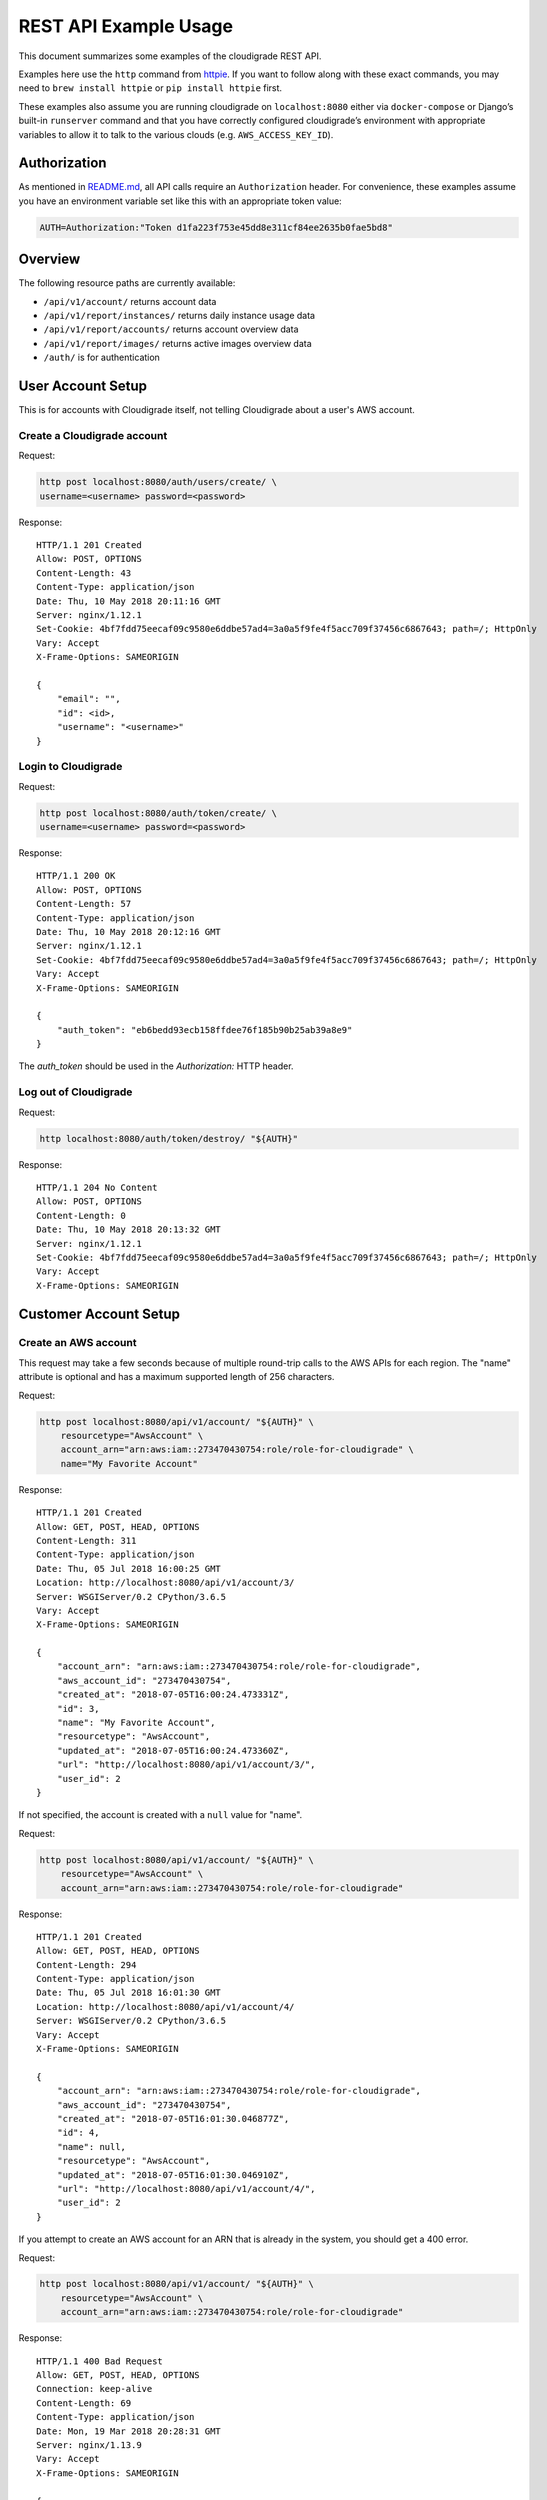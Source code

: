 REST API Example Usage
======================

This document summarizes some examples of the cloudigrade REST API.

Examples here use the ``http`` command from
`httpie <https://httpie.org/>`_. If you want to follow along with these
exact commands, you may need to ``brew install httpie`` or
``pip install httpie`` first.

These examples also assume you are running cloudigrade on
``localhost:8080`` either via ``docker-compose`` or Django’s built-in
``runserver`` command and that you have correctly configured
cloudigrade’s environment with appropriate variables to allow it to talk
to the various clouds (e.g. ``AWS_ACCESS_KEY_ID``).

Authorization
-------------

As mentioned in `README.md <../README.md>`_, all API calls require an
``Authorization`` header. For convenience, these examples assume you
have an environment variable set like this with an appropriate token
value:

.. code:: bash

    AUTH=Authorization:"Token d1fa223f753e45dd8e311cf84ee2635b0fae5bd8"

Overview
--------

The following resource paths are currently available:

-  ``/api/v1/account/`` returns account data
-  ``/api/v1/report/instances/`` returns daily instance usage data
-  ``/api/v1/report/accounts/`` returns account overview data
-  ``/api/v1/report/images/`` returns active images overview data
-  ``/auth/`` is for authentication

User Account Setup
------------------

This is for accounts with Cloudigrade itself, not telling Cloudigrade
about a user's AWS account.

Create a Cloudigrade account
~~~~~~~~~~~~~~~~~~~~~~~~~~~~

Request:

.. code:: bash

    http post localhost:8080/auth/users/create/ \
    username=<username> password=<password>

Response:

::

    HTTP/1.1 201 Created
    Allow: POST, OPTIONS
    Content-Length: 43
    Content-Type: application/json
    Date: Thu, 10 May 2018 20:11:16 GMT
    Server: nginx/1.12.1
    Set-Cookie: 4bf7fdd75eecaf09c9580e6ddbe57ad4=3a0a5f9fe4f5acc709f37456c6867643; path=/; HttpOnly
    Vary: Accept
    X-Frame-Options: SAMEORIGIN

    {
        "email": "",
        "id": <id>,
        "username": "<username>"
    }


Login to Cloudigrade
~~~~~~~~~~~~~~~~~~~~

Request:

.. code:: bash

    http post localhost:8080/auth/token/create/ \
    username=<username> password=<password>

Response:

::

    HTTP/1.1 200 OK
    Allow: POST, OPTIONS
    Content-Length: 57
    Content-Type: application/json
    Date: Thu, 10 May 2018 20:12:16 GMT
    Server: nginx/1.12.1
    Set-Cookie: 4bf7fdd75eecaf09c9580e6ddbe57ad4=3a0a5f9fe4f5acc709f37456c6867643; path=/; HttpOnly
    Vary: Accept
    X-Frame-Options: SAMEORIGIN

    {
        "auth_token": "eb6bedd93ecb158ffdee76f185b90b25ab39a8e9"
    }

The `auth_token` should be used in the `Authorization:` HTTP header.

Log out of Cloudigrade
~~~~~~~~~~~~~~~~~~~~~~

Request:

.. code:: bash

    http localhost:8080/auth/token/destroy/ "${AUTH}"

Response:

::

    HTTP/1.1 204 No Content
    Allow: POST, OPTIONS
    Content-Length: 0
    Date: Thu, 10 May 2018 20:13:32 GMT
    Server: nginx/1.12.1
    Set-Cookie: 4bf7fdd75eecaf09c9580e6ddbe57ad4=3a0a5f9fe4f5acc709f37456c6867643; path=/; HttpOnly
    Vary: Accept
    X-Frame-Options: SAMEORIGIN


Customer Account Setup
----------------------

Create an AWS account
~~~~~~~~~~~~~~~~~~~~~

This request may take a few seconds because of multiple round-trip calls
to the AWS APIs for each region. The "name" attribute is optional and has a
maximum supported length of 256 characters.

Request:

.. code:: bash

    http post localhost:8080/api/v1/account/ "${AUTH}" \
        resourcetype="AwsAccount" \
        account_arn="arn:aws:iam::273470430754:role/role-for-cloudigrade" \
        name="My Favorite Account"

Response:

::

    HTTP/1.1 201 Created
    Allow: GET, POST, HEAD, OPTIONS
    Content-Length: 311
    Content-Type: application/json
    Date: Thu, 05 Jul 2018 16:00:25 GMT
    Location: http://localhost:8080/api/v1/account/3/
    Server: WSGIServer/0.2 CPython/3.6.5
    Vary: Accept
    X-Frame-Options: SAMEORIGIN

    {
        "account_arn": "arn:aws:iam::273470430754:role/role-for-cloudigrade",
        "aws_account_id": "273470430754",
        "created_at": "2018-07-05T16:00:24.473331Z",
        "id": 3,
        "name": "My Favorite Account",
        "resourcetype": "AwsAccount",
        "updated_at": "2018-07-05T16:00:24.473360Z",
        "url": "http://localhost:8080/api/v1/account/3/",
        "user_id": 2
    }

If not specified, the account is created with a ``null`` value for "name".

Request:

.. code:: bash

    http post localhost:8080/api/v1/account/ "${AUTH}" \
        resourcetype="AwsAccount" \
        account_arn="arn:aws:iam::273470430754:role/role-for-cloudigrade"

Response:

::

    HTTP/1.1 201 Created
    Allow: GET, POST, HEAD, OPTIONS
    Content-Length: 294
    Content-Type: application/json
    Date: Thu, 05 Jul 2018 16:01:30 GMT
    Location: http://localhost:8080/api/v1/account/4/
    Server: WSGIServer/0.2 CPython/3.6.5
    Vary: Accept
    X-Frame-Options: SAMEORIGIN

    {
        "account_arn": "arn:aws:iam::273470430754:role/role-for-cloudigrade",
        "aws_account_id": "273470430754",
        "created_at": "2018-07-05T16:01:30.046877Z",
        "id": 4,
        "name": null,
        "resourcetype": "AwsAccount",
        "updated_at": "2018-07-05T16:01:30.046910Z",
        "url": "http://localhost:8080/api/v1/account/4/",
        "user_id": 2
    }

If you attempt to create an AWS account for an ARN that is already in
the system, you should get a 400 error.

Request:

.. code:: bash

    http post localhost:8080/api/v1/account/ "${AUTH}" \
        resourcetype="AwsAccount" \
        account_arn="arn:aws:iam::273470430754:role/role-for-cloudigrade"

Response:

::

    HTTP/1.1 400 Bad Request
    Allow: GET, POST, HEAD, OPTIONS
    Connection: keep-alive
    Content-Length: 69
    Content-Type: application/json
    Date: Mon, 19 Mar 2018 20:28:31 GMT
    Server: nginx/1.13.9
    Vary: Accept
    X-Frame-Options: SAMEORIGIN

    {
        "account_arn": [
            "aws account with this account arn already exists."
        ]
    }


Customer Account Info
---------------------

List all accounts
~~~~~~~~~~~~~~~~~

Request:

.. code:: bash

    http localhost:8080/api/v1/account/ "${AUTH}"

Response:

::

    HTTP/1.1 200 OK
    Allow: GET, POST, HEAD, OPTIONS
    Content-Length: 346
    Content-Type: application/json
    Date: Thu, 05 Jul 2018 16:06:47 GMT
    Server: WSGIServer/0.2 CPython/3.6.5
    Vary: Accept
    X-Frame-Options: SAMEORIGIN

    {
        "count": 1,
        "next": null,
        "previous": null,
        "results": [
            {
                "account_arn": "arn:aws:iam::273470430754:role/role-for-cloudigrade",
                "aws_account_id": "273470430754",
                "created_at": "2018-07-05T16:01:30.046877Z",
                "id": 4,
                "name": null,
                "resourcetype": "AwsAccount",
                "updated_at": "2018-07-05T16:01:30.046910Z",
                "url": "http://localhost:8080/api/v1/account/4/",
                "user_id": 2
            }
        ]
    }

Retrieve a specific account
~~~~~~~~~~~~~~~~~~~~~~~~~~~

Request:

.. code:: bash

    http localhost:8080/api/v1/account/4/ "${AUTH}"

Response:

::

    HTTP/1.1 200 OK
    Allow: GET, PUT, PATCH, HEAD, OPTIONS
    Content-Length: 294
    Content-Type: application/json
    Date: Thu, 05 Jul 2018 16:07:16 GMT
    Server: WSGIServer/0.2 CPython/3.6.5
    Vary: Accept
    X-Frame-Options: SAMEORIGIN

    {
        "account_arn": "arn:aws:iam::273470430754:role/role-for-cloudigrade",
        "aws_account_id": "273470430754",
        "created_at": "2018-07-05T16:01:30.046877Z",
        "id": 4,
        "name": null,
        "resourcetype": "AwsAccount",
        "updated_at": "2018-07-05T16:01:30.046910Z",
        "url": "http://localhost:8080/api/v1/account/4/",
        "user_id": 2
    }

Update a specific account
~~~~~~~~~~~~~~~~~~~~~~~~~

You can update the account object via either HTTP PATCH or HTTP PUT. All
updates require you to specify the "resourcetype".

At the time of this writing, only the "name" property can be changed on the
account object.

Request:

.. code:: bash

    http patch localhost:8080/api/v1/account/4/ "${AUTH}" \
        resourcetype="AwsAccount" \
        name="another name PATCHed in"

Response:

::

    HTTP/1.1 200 OK
    Allow: GET, PUT, PATCH, HEAD, OPTIONS
    Content-Length: 315
    Content-Type: application/json
    Date: Thu, 05 Jul 2018 16:07:47 GMT
    Server: WSGIServer/0.2 CPython/3.6.5
    Vary: Accept
    X-Frame-Options: SAMEORIGIN

    {
        "account_arn": "arn:aws:iam::273470430754:role/role-for-cloudigrade",
        "aws_account_id": "273470430754",
        "created_at": "2018-07-05T16:01:30.046877Z",
        "id": 4,
        "name": "another name PATCHed in",
        "resourcetype": "AwsAccount",
        "updated_at": "2018-07-05T16:07:47.078088Z",
        "url": "http://localhost:8080/api/v1/account/4/",
        "user_id": 2
    }

Because PATCH is intended to replace objects, it must include all potentially
writable fields, which includes "name" and "account_arn".

Request:

.. code:: bash

    http put localhost:8080/api/v1/account/4/ "${AUTH}" \
        resourcetype="AwsAccount" \
        name="this name was PUT in its place" \
        account_arn="arn:aws:iam::273470430754:role/role-for-cloudigrade"

Response:

::

    HTTP/1.1 200 OK
    Allow: GET, PUT, PATCH, HEAD, OPTIONS
    Content-Length: 322
    Content-Type: application/json
    Date: Thu, 05 Jul 2018 16:08:44 GMT
    Server: WSGIServer/0.2 CPython/3.6.5
    Vary: Accept
    X-Frame-Options: SAMEORIGIN

    {
        "account_arn": "arn:aws:iam::273470430754:role/role-for-cloudigrade",
        "aws_account_id": "273470430754",
        "created_at": "2018-07-05T16:01:30.046877Z",
        "id": 4,
        "name": "this name was PUT in its place",
        "resourcetype": "AwsAccount",
        "updated_at": "2018-07-05T16:08:44.004473Z",
        "url": "http://localhost:8080/api/v1/account/4/",
        "user_id": 2
    }

You cannot change the ARN via PUT or PATCH.

Request:

.. code:: bash

    http patch localhost:8080/api/v1/account/4/ "${AUTH}" \
        resourcetype="AwsAccount" \
        account_arn="arn:aws:iam::999999999999:role/role-for-cloudigrade"

Response:

::

    HTTP/1.1 400 Bad Request
    Allow: GET, PUT, PATCH, HEAD, OPTIONS
    Content-Length: 49
    Content-Type: application/json
    Date: Thu, 05 Jul 2018 16:12:12 GMT
    Server: WSGIServer/0.2 CPython/3.6.5
    Vary: Accept
    X-Frame-Options: SAMEORIGIN

    {
        "account_arn": [
            "You cannot change this field."
        ]
    }


Usage Reporting
---------------

Retrieve a daily instance usage report
~~~~~~~~~~~~~~~~~~~~~~~~~~~~~~~~~~~~~~

You may include an optional "user_id" query string argument to filter results
down to a specific user if your request is authenticated as a superuser.

You may include an optional "name_pattern" query string argument to filter
results down to activity under accounts whose names match at least one of the
words in that argument.

Request:

.. code:: bash

    http localhost:8080/api/v1/report/instances/ "${AUTH}" \
        start=="2018-03-01T00:00:00" \
        end=="2018-03-04T00:00:00"

Response:

::

    HTTP/1.1 200 OK
    Allow: GET, HEAD, OPTIONS
    Content-Length: 482
    Content-Type: application/json
    Date: Thu, 12 Jul 2018 22:10:35 GMT
    Server: WSGIServer/0.2 CPython/3.6.5
    Vary: Accept
    X-Frame-Options: SAMEORIGIN

    {
        "daily_usage": [
            {
                "date": "2018-03-01T00:00:00Z",
                "openshift_instances": 0,
                "openshift_runtime_seconds": 0.0,
                "rhel_instances": 0,
                "rhel_runtime_seconds": 0.0
            },
            {
                "date": "2018-03-02T00:00:00Z",
                "openshift_instances": 0,
                "openshift_runtime_seconds": 0.0,
                "rhel_instances": 0,
                "rhel_runtime_seconds": 0.0
            },
            {
                "date": "2018-03-03T00:00:00Z",
                "openshift_instances": 0,
                "openshift_runtime_seconds": 0.0,
                "rhel_instances": 0,
                "rhel_runtime_seconds": 0.0
            }
        ],
        "instances_seen_with_openshift": 0,
        "instances_seen_with_rhel": 0
    }


Retrieve an account overview
~~~~~~~~~~~~~~~~~~~~~~~~~~~~

Request:

.. code:: bash

    http localhost:8080/api/v1/report/accounts/ "${AUTH}" \
        start=="2018-03-01T00:00:00" \
        end=="2018-04-01T00:00:00"

Response:

::

    HTTP/1.1 200 OK
    Allow: GET, HEAD, OPTIONS
    Content-Length: 483
    Content-Type: application/json
    Date: Fri, 06 Jul 2018 18:32:16 GMT
    Server: WSGIServer/0.2 CPython/3.6.4
    Vary: Accept
    X-Frame-Options: SAMEORIGIN

    {
        "cloud_account_overviews": [
            {
                "arn": "arn:aws:iam::114204391493:role/role-for-cloudigrade",
                "cloud_account_id": "114204391493",
                "creation_date": "2018-07-06T15:09:21.442412Z",
                "id": 1,
                "images": null,
                "instances": null,
                "name": "account-for-aiken",
                "openshift_instances": null,
                "rhel_instances": null,
                "type": "aws",
                "user_id": 1
            },
            ...
        ]
    }

If you attempt to retrieve cloud account overviews without specifying a
start and end date, you should get a 400 error.

Request:

.. code:: bash

    http localhost:8080/api/v1/report/accounts/ "${AUTH}"

Response:

::

    HTTP/1.1 400 Bad Request
    Allow: GET, HEAD, OPTIONS
    Content-Length: 71
    Content-Type: application/json
    Date: Fri, 06 Jul 2018 18:37:58 GMT
    Server: WSGIServer/0.2 CPython/3.6.4
    Vary: Accept
    X-Frame-Options: SAMEORIGIN

    {
        "end": [
            "This field is required."
        ],
        "start": [
            "This field is required."
        ]
    }

You may include an optional "name_pattern" query string argument to filter
results down to activity under accounts whose names match at least one of the
words in that argument.

You may include an optional "account_id" query string argument to filter
results down to activity for a specific clount (Cloud Account). This can be
combined with the "user_id" argument if the caller is a superuser to get
information specific to a different user.

In this example, an account named "greatest account ever" is included because
it contains the word "eat" even though it does not contain the word "tofu".

Request:

.. code:: bash

    http localhost:8080/api/v1/report/accounts/ "${AUTH}" \
        start=="2018-01-10T00:00:00" \
        end=="2018-01-15T00:00:00" \
        name_pattern=="eat tofu"

Response:

::

    HTTP/1.1 200 OK
    Allow: GET, HEAD, OPTIONS
    Content-Length: 266
    Content-Type: application/json
    Date: Thu, 19 Jul 2018 21:13:57 GMT
    Server: WSGIServer/0.2 CPython/3.6.5
    Vary: Accept
    X-Frame-Options: SAMEORIGIN

    {
        "cloud_account_overviews": [
            {
                "arn": "arn:aws:iam::058091732613:role/Marcus Colon",
                "cloud_account_id": "058091732613",
                "creation_date": "2018-01-01T00:00:00Z",
                "id": 5,
                "images": 3,
                "instances": 4,
                "name": "greatest account ever",
                "openshift_instances": 0,
                "rhel_instances": 2,
                "type": "aws",
                "user_id": 1
            }
        ]
    }


Retrieve an account's active images overview
~~~~~~~~~~~~~~~~~~~~~~~~~~~~~~~~~~~~~~~~~~~~

The "start", "end", and "account_id" query string arguments are all required.
If authenticated as a superuser, you may include an optional "user_id" query
string argument to get the results for that user.

Request:

.. code:: bash

    http localhost:8080/api/v1/report/instances/ "${AUTH}" \
        start=="2018-01-10T00:00:00" \
        end=="2018-01-15T00:00:00" \
        account_id==1

Response:

::

    HTTP/1.1 200 OK
    Allow: GET, HEAD, OPTIONS
    Content-Length: 815
    Content-Type: application/json
    Date: Thu, 02 Aug 2018 18:51:10 GMT
    Server: WSGIServer/0.2 CPython/3.6.5
    Vary: Accept
    X-Frame-Options: SAMEORIGIN

    {
        "images": [
            {
                "cloud_image_id": "ami-rhel7",
                "id": 2,
                "instances_seen": 2,
                "is_encrypted": false,
                "name": null,
                "openshift": false,
                "openshift_challenged": false,
                "openshift_detected": false,
                "rhel": true,
                "rhel_challenged": false,
                "rhel_detected": true,
                "runtime_seconds": 7200.0,
                "status": "inspected"
            },
            {
                "cloud_image_id": "ami-rhel8",
                "id": 3,
                "instances_seen": 1,
                "is_encrypted": false,
                "name": null,
                "openshift": false,
                "openshift_challenged": false,
                "openshift_detected": false,
                "rhel": true,
                "rhel_challenged": false,
                "rhel_detected": true,
                "runtime_seconds": 3600.0,
                "status": "inspected"
            },
            {
                "cloud_image_id": "ami-plain",
                "id": 1,
                "instances_seen": 1,
                "is_encrypted": false,
                "name": null,
                "openshift": false,
                "openshift_challenged": false,
                "openshift_detected": false,
                "rhel": false,
                "rhel_challenged": false,
                "rhel_detected": false,
                "runtime_seconds": 3600.0,
                "status": "inspected"
            }
        ]
    }


User Info
---------------------

List all users
~~~~~~~~~~~~~~~~~

Request:

.. code:: bash

    http localhost:8080/api/v1/user/ "${AUTH}"

Response:

::

    HTTP/1.1 200 OK
    Allow: GET, HEAD
    Content-Length: 346
    Content-Type: application/json
    Date: Thu, 19 Jul 2018 16:06:47 GMT
    Server: WSGIServer/0.2 CPython/3.6.5
    Vary: Accept
    X-Frame-Options: SAMEORIGIN

    [
        {
            "id": 1,
            "username": "user1",
            "is_superuser": true
        },
        {
            "id": 34,
            "username": "customer1",
            "is_superuser": false
        }
    ]

Retrieve a specific user
~~~~~~~~~~~~~~~~~~~~~~~~

Request:

.. code:: bash

    http localhost:8080/api/v1/user/1/ "${AUTH}"

Response:

::

    HTTP/1.1 200 OK
    Allow: GET, HEAD
    Content-Length: 294
    Content-Type: application/json
    Date: Thu, 19 Jul 2018 16:07:16 GMT
    Server: WSGIServer/0.2 CPython/3.6.5
    Vary: Accept
    X-Frame-Options: SAMEORIGIN

    {
        "id": 1,
        "username": "user1",
        "is_superuser": true
    }


Machine Images
--------------
Listing Images
~~~~~~~~~~~~~~

Below command will return all images belonging to the user that makes the request.

Request:

.. code:: bash

    http get http://cloudigrade.127.0.0.1.nip.io/api/v1/image/ Authorization:"Token ${USER_TOKEN}"

Response:

::

    HTTP/1.1 200 OK
    Allow: GET, HEAD, OPTIONS
    Cache-control: private
    Content-Length: 1610
    Content-Type: application/json
    Date: Mon, 30 Jul 2018 15:20:26 GMT
    Server: nginx/1.12.1
    Set-Cookie: 7ff040c48489ca1dd99b0528a4d40fe5=7ce0ca28d38f4fd407c4e0bdb29358ae; path=/; HttpOnly
    Vary: Accept
    X-Frame-Options: SAMEORIGIN

    {
        "count": 4,
        "next": null,
        "previous": null,
        "results": [
            {
                "account": "http://cloudigrade.127.0.0.1.nip.io/api/v1/account/1/",
                "created_at": "2018-07-30T15:41:16.310031Z",
                "ec2_ami_id": "ami-plain",
                "id": 1,
                "is_encrypted": false,
                "openshift": false,
                "openshift_challenged": false,
                "openshift_detected": false,
                "resourcetype": "AwsMachineImage",
                "rhel": false,
                "rhel_challenged": false,
                "rhel_detected": false,
                "status": "pending",
                "updated_at": "2018-07-30T15:15:11.214092Z"
            },
            {
                "account": "http://cloudigrade.127.0.0.1.nip.io/api/v1/account/1/",
                "created_at": "2018-07-30T15:41:16.317326Z",
                "ec2_ami_id": "ami-rhel7",
                "id": 2,
                "is_encrypted": false,
                "openshift": true,
                "openshift_challenged": true,
                "openshift_detected": false,
                "resourcetype": "AwsMachineImage",
                "rhel": false,
                "rhel_challenged": true,
                "rhel_detected": true,
                "status": "pending",
                "updated_at": "2018-07-30T15:14:19.829340Z"
            },
            {
                "account": "http://cloudigrade.127.0.0.1.nip.io/api/v1/account/1/",
                "created_at": "2018-07-30T15:41:16.330278Z",
                "ec2_ami_id": "ami-openshift",
                "id": 3,
                "is_encrypted": false,
                "openshift": false,
                "openshift_challenged": true,
                "openshift_detected": true,
                "resourcetype": "AwsMachineImage",
                "rhel": true,
                "rhel_challenged": true,
                "rhel_detected": false,
                "status": "pending",
                "updated_at": "2018-07-30T15:14:06.164469Z"
            },
            {
                "account": "http://cloudigrade.127.0.0.1.nip.io/api/v1/account/1/",
                "created_at": "2018-07-30T15:41:16.343734Z",
                "ec2_ami_id": "ami-both",
                "id": 4,
                "is_encrypted": false,
                "openshift": true,
                "openshift_challenged": false,
                "openshift_detected": true,
                "resourcetype": "AwsMachineImage",
                "rhel": true,
                "rhel_challenged": false,
                "rhel_detected": true,
                "status": "pending",
                "updated_at": "2018-07-30T15:41:16.355784Z"
            }
        ]
    }

A superuser will see all images belonging to all accounts.

Request:

.. code:: bash

    http get http://cloudigrade.127.0.0.1.nip.io/api/v1/image/ Authorization:"Token ${SUPER_TOKEN}"

Response:

::

    HTTP/1.1 200 OK
    Allow: GET, HEAD, OPTIONS
    Cache-control: private
    Content-Length: 2005
    Content-Type: application/json
    Date: Mon, 30 Jul 2018 15:23:25 GMT
    Server: nginx/1.12.1
    Set-Cookie: 7ff040c48489ca1dd99b0528a4d40fe5=7ce0ca28d38f4fd407c4e0bdb29358ae; path=/; HttpOnly
    Vary: Accept
    X-Frame-Options: SAMEORIGIN

    {
        "count": 5,
        "next": null,
        "previous": null,
        "results": [
            {
                "account": "http://cloudigrade.127.0.0.1.nip.io/api/v1/account/1/",
                "created_at": "2018-07-30T15:41:16.310031Z",
                "ec2_ami_id": "ami-plain",
                "id": 1,
                "is_encrypted": false,
                "openshift": false,
                "openshift_challenged": false,
                "openshift_detected": false,
                "resourcetype": "AwsMachineImage",
                "rhel": false,
                "rhel_challenged": false,
                "rhel_detected": false,
                "status": "pending",
                "updated_at": "2018-07-30T15:15:11.214092Z"
            },
            {
                "account": "http://cloudigrade.127.0.0.1.nip.io/api/v1/account/1/",
                "created_at": "2018-07-30T15:41:16.317326Z",
                "ec2_ami_id": "ami-rhel7",
                "id": 2,
                "is_encrypted": false,
                "openshift": true,
                "openshift_challenged": true,
                "openshift_detected": false,
                "resourcetype": "AwsMachineImage",
                "rhel": false,
                "rhel_challenged": true,
                "rhel_detected": true,
                "status": "pending",
                "updated_at": "2018-07-30T15:14:19.829340Z"
            },
            {
                "account": "http://cloudigrade.127.0.0.1.nip.io/api/v1/account/1/",
                "created_at": "2018-07-30T15:41:16.330278Z",
                "ec2_ami_id": "ami-openshift",
                "id": 3,
                "is_encrypted": false,
                "openshift": false,
                "openshift_challenged": true,
                "openshift_detected": true,
                "resourcetype": "AwsMachineImage",
                "rhel": true,
                "rhel_challenged": true,
                "rhel_detected": false,
                "status": "pending",
                "updated_at": "2018-07-30T15:14:06.164469Z"
            },
            {
                "account": "http://cloudigrade.127.0.0.1.nip.io/api/v1/account/1/",
                "created_at": "2018-07-30T15:41:16.343734Z",
                "ec2_ami_id": "ami-both",
                "id": 4,
                "is_encrypted": false,
                "openshift": true,
                "openshift_challenged": false,
                "openshift_detected": true,
                "resourcetype": "AwsMachineImage",
                "rhel": true,
                "rhel_challenged": false,
                "rhel_detected": true,
                "status": "pending",
                "updated_at": "2018-07-30T15:41:16.355784Z"
            },
            {
                "account": "http://cloudigrade.127.0.0.1.nip.io/api/v1/account/2/",
                "created_at": "2018-07-30T15:41:16.362110Z",
                "ec2_ami_id": "ami-rhel_other",
                "id": 5,
                "is_encrypted": false,
                "openshift": false,
                "openshift_challenged": false,
                "openshift_detected": false,
                "resourcetype": "AwsMachineImage",
                "rhel": true,
                "rhel_challenged": false,
                "rhel_detected": true,
                "status": "pending",
                "updated_at": "2018-07-30T15:41:16.367853Z"
            }
        ]
    }

A superuser can also filter the images down to a specific user by using the optional
``user_id`` query string argument.

Request:

.. code:: bash

    http get http://cloudigrade.127.0.0.1.nip.io/api/v1/image/ user_id==2 Authorization:"Token ${SUPER_TOKEN}"

Response:

::

    HTTP/1.1 200 OK
    Allow: GET, HEAD, OPTIONS
    Cache-control: private
    Content-Length: 446
    Content-Type: application/json
    Date: Mon, 30 Jul 2018 15:26:30 GMT
    Server: nginx/1.12.1
    Set-Cookie: 7ff040c48489ca1dd99b0528a4d40fe5=7ce0ca28d38f4fd407c4e0bdb29358ae; path=/; HttpOnly
    Vary: Accept
    X-Frame-Options: SAMEORIGIN

    {
        "count": 1,
        "next": null,
        "previous": null,
        "results": [
            {
                "account": "http://cloudigrade.127.0.0.1.nip.io/api/v1/account/2/",
                "created_at": "2018-07-30T15:41:16.362110Z",
                "ec2_ami_id": "ami-rhel_other",
                "id": 5,
                "is_encrypted": false,
                "openshift": false,
                "openshift_challenged": false,
                "openshift_detected": false,
                "resourcetype": "AwsMachineImage",
                "rhel": true,
                "rhel_challenged": false,
                "rhel_detected": true,
                "status": "pending",
                "updated_at": "2018-07-30T15:41:16.367853Z"
            }
        ]
    }

Listing a Specific Image
~~~~~~~~~~~~~~~~~~~~~~~~

Request:

.. code:: bash

    http get http://cloudigrade.127.0.0.1.nip.io/api/v1/image/1/ Authorization:"Token ${USER_TOKEN}"

Response:

::

    HTTP/1.1 200 OK
    Allow: GET, PUT, PATCH, HEAD, OPTIONS
    Cache-control: private
    Content-Length: 391
    Content-Type: application/json
    Date: Mon, 30 Jul 2018 15:29:04 GMT
    Server: nginx/1.12.1
    Set-Cookie: 7ff040c48489ca1dd99b0528a4d40fe5=7ce0ca28d38f4fd407c4e0bdb29358ae; path=/; HttpOnly
    Vary: Accept
    X-Frame-Options: SAMEORIGIN

    {
        "account": "http://cloudigrade.127.0.0.1.nip.io/api/v1/account/1/",
        "created_at": "2018-07-30T15:41:16.310031Z",
        "ec2_ami_id": "ami-plain",
        "id": 1,
        "is_encrypted": false,
        "openshift": false,
        "openshift_challenged": false,
        "openshift_detected": false,
        "resourcetype": "AwsMachineImage",
        "rhel": false,
        "rhel_challenged": false,
        "rhel_detected": false,
        "status": "pending",
        "updated_at": "2018-07-30T15:15:11.214092Z"
    }

Same, as a superuser.

Request:

.. code:: bash

    http get http://cloudigrade.127.0.0.1.nip.io/api/v1/image/1/ Authorization:"Token ${SUPER_TOKEN}"

Response:

::

    HTTP/1.1 200 OK
    Allow: GET, PUT, PATCH, HEAD, OPTIONS
    Cache-control: private
    Content-Length: 391
    Content-Type: application/json
    Date: Mon, 30 Jul 2018 15:28:16 GMT
    Server: nginx/1.12.1
    Set-Cookie: 7ff040c48489ca1dd99b0528a4d40fe5=7ce0ca28d38f4fd407c4e0bdb29358ae; path=/; HttpOnly
    Vary: Accept
    X-Frame-Options: SAMEORIGIN

    {
        "account": "http://cloudigrade.127.0.0.1.nip.io/api/v1/account/1/",
        "created_at": "2018-07-30T15:41:16.310031Z",
        "ec2_ami_id": "ami-plain",
        "id": 1,
        "is_encrypted": false,
        "openshift": false,
        "openshift_challenged": false,
        "openshift_detected": false,
        "resourcetype": "AwsMachineImage",
        "rhel": false,
        "rhel_challenged": false,
        "rhel_detected": false,
        "status": "pending",
        "updated_at": "2018-07-30T15:15:11.214092Z"
    }

Issuing Challenges
~~~~~~~~~~~~~~~~~~
Note that ``resourcetype`` is required when making these calls.

Request:

.. code:: bash

    http patch http://cloudigrade.127.0.0.1.nip.io/api/v1/image/1/ \
        resourcetype=AwsMachineImage \
        rhel_challenged=True \
        Authorization:"Token ${USER_TOKEN}"

Response:

::

    HTTP/1.1 200 OK
    Allow: GET, PUT, PATCH, HEAD, OPTIONS
    Content-Length: 389
    Content-Type: application/json
    Date: Mon, 30 Jul 2018 15:31:02 GMT
    Server: nginx/1.12.1
    Set-Cookie: 7ff040c48489ca1dd99b0528a4d40fe5=7ce0ca28d38f4fd407c4e0bdb29358ae; path=/; HttpOnly
    Vary: Accept
    X-Frame-Options: SAMEORIGIN

    {
        "account": "http://cloudigrade.127.0.0.1.nip.io/api/v1/account/1/",
        "created_at": "2018-07-30T15:41:16.310031Z",
        "ec2_ami_id": "ami-plain",
        "id": 1,
        "is_encrypted": false,
        "openshift": false,
        "openshift_challenged": false,
        "openshift_detected": false,
        "resourcetype": "AwsMachineImage",
        "rhel": true,
        "rhel_challenged": true,
        "rhel_detected": false,
        "status": "pending",
        "updated_at": "2018-07-30T15:31:02.026393Z"
    }

If you'd like to remove a challenge, simply send the same challenge with False as the value.

Request:

.. code:: bash

    http patch http://cloudigrade.127.0.0.1.nip.io/api/v1/image/1/ \
        resourcetype=AwsMachineImage \
        rhel_challenged=False \
        Authorization:"Token ${USER_TOKEN}"

Response:

::

    HTTP/1.1 200 OK
    Allow: GET, PUT, PATCH, HEAD, OPTIONS
    Content-Length: 389
    Content-Type: application/json
    Date: Mon, 30 Jul 2018 15:31:02 GMT
    Server: nginx/1.12.1
    Set-Cookie: 7ff040c48489ca1dd99b0528a4d40fe5=7ce0ca28d38f4fd407c4e0bdb29358ae; path=/; HttpOnly
    Vary: Accept
    X-Frame-Options: SAMEORIGIN

    {
        "account": "http://cloudigrade.127.0.0.1.nip.io/api/v1/account/1/",
        "created_at": "2018-07-30T15:41:16.310031Z",
        "ec2_ami_id": "ami-plain",
        "id": 1,
        "is_encrypted": false,
        "openshift": false,
        "openshift_challenged": false,
        "openshift_detected": false,
        "resourcetype": "AwsMachineImage",
        "rhel": false,
        "rhel_challenged": false,
        "rhel_detected": false,
        "status": "pending",
        "updated_at": "2018-07-30T15:31:02.026393Z"
    }

You can challenge both at the same time.

Request:

.. code:: bash

    http patch http://cloudigrade.127.0.0.1.nip.io/api/v1/image/1/ \
        resourcetype=AwsMachineImage \
        rhel_challenged=True \
        openshift_challenged=True \
        Authorization:"Token ${USER_TOKEN}"

Response:

::

    HTTP/1.1 200 OK
    Allow: GET, PUT, PATCH, HEAD, OPTIONS
    Content-Length: 389
    Content-Type: application/json
    Date: Mon, 30 Jul 2018 15:31:02 GMT
    Server: nginx/1.12.1
    Set-Cookie: 7ff040c48489ca1dd99b0528a4d40fe5=7ce0ca28d38f4fd407c4e0bdb29358ae; path=/; HttpOnly
    Vary: Accept
    X-Frame-Options: SAMEORIGIN

    {
        "account": "http://cloudigrade.127.0.0.1.nip.io/api/v1/account/1/",
        "created_at": "2018-07-30T15:41:16.310031Z",
        "ec2_ami_id": "ami-plain",
        "id": 1,
        "is_encrypted": false,
        "openshift": true,
        "openshift_challenged": true,
        "openshift_detected": false,
        "resourcetype": "AwsMachineImage",
        "rhel": true,
        "rhel_challenged": true,
        "rhel_detected": false,
        "status": "pending",
        "updated_at": "2018-07-30T15:31:02.026393Z"
    }

Miscellaneous Commands
----------------------

Retrieve current cloud account ids used by the application
~~~~~~~~~~~~~~~~~~~~~~~~~~~~~~~~~~~~~~~~~~~~~~~~~~~~~~~~~~

Request:

.. code:: bash

    http localhost:8080/api/v1/sysconfig/ "${AUTH}"

Response:

::

    HTTP/1.1 200 OK
    Allow: GET, HEAD, OPTIONS
    Content-Length: 33
    Content-Type: application/json
    Date: Mon, 25 Jun 2018 17:22:50 GMT
    Server: WSGIServer/0.2 CPython/3.6.5
    Vary: Accept
    X-Frame-Options: SAMEORIGIN

    {
        "aws_account_id": "123456789012"
    }

If you attempt to retrieve account ids without authentication you'll receive a 401 error.
